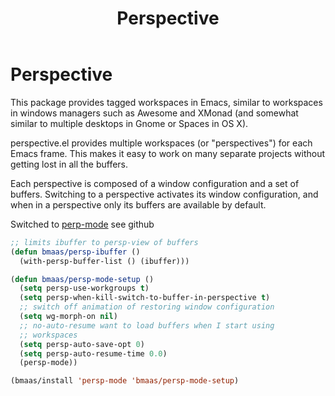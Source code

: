#+TITLE: Perspective
#+OPTIONS: toc:nil num:nil ^:nil

* Perspective

This package provides tagged workspaces in Emacs, similar to workspaces in
windows managers such as Awesome and XMonad (and somewhat similar to multiple
desktops in Gnome or Spaces in OS X).

perspective.el provides multiple workspaces (or "perspectives") for each Emacs
frame. This makes it easy to work on many separate projects without getting
lost in all the buffers.

Each perspective is composed of a window configuration and a set of
buffers. Switching to a perspective activates its window configuration, and
when in a perspective only its buffers are available by default.

Switched to [[https://github.com/Bad-ptr/persp-mode.el][perp-mode]] see github

#+begin_src emacs-lisp :tangle yes
;; limits ibuffer to persp-view of buffers
(defun bmaas/persp-ibuffer ()
  (with-persp-buffer-list () (ibuffer)))

(defun bmaas/persp-mode-setup ()
  (setq persp-use-workgroups t)
  (setq persp-when-kill-switch-to-buffer-in-perspective t)
  ;; switch off animation of restoring window configuration
  (setq wg-morph-on nil)
  ;; no-auto-resume want to load buffers when I start using
  ;; workspaces
  (setq persp-auto-save-opt 0)
  (setq persp-auto-resume-time 0.0)
  (persp-mode))

(bmaas/install 'persp-mode 'bmaas/persp-mode-setup)
#+end_src
